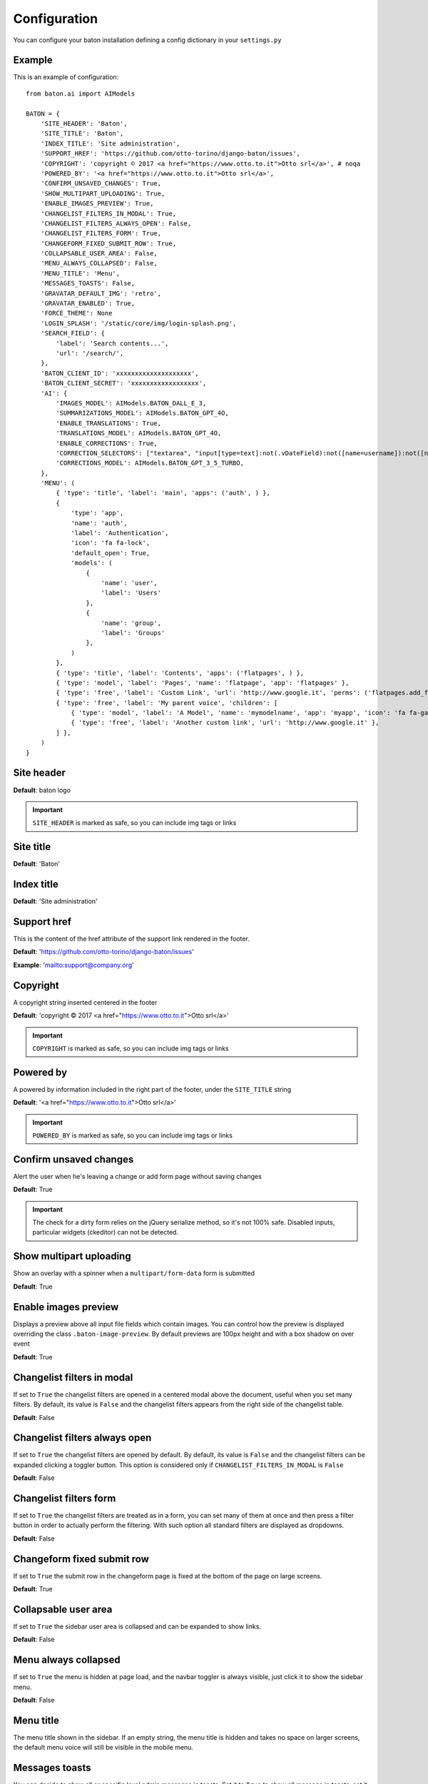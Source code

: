 Configuration
=============

You can configure your baton installation defining a config dictionary in your ``settings.py``

Example
-------

This is an example of configuration::

    from baton.ai import AIModels

    BATON = {
        'SITE_HEADER': 'Baton',
        'SITE_TITLE': 'Baton',
        'INDEX_TITLE': 'Site administration',
        'SUPPORT_HREF': 'https://github.com/otto-torino/django-baton/issues',
        'COPYRIGHT': 'copyright © 2017 <a href="https://www.otto.to.it">Otto srl</a>', # noqa
        'POWERED_BY': '<a href="https://www.otto.to.it">Otto srl</a>',
        'CONFIRM_UNSAVED_CHANGES': True,
        'SHOW_MULTIPART_UPLOADING': True,
        'ENABLE_IMAGES_PREVIEW': True,
        'CHANGELIST_FILTERS_IN_MODAL': True,
        'CHANGELIST_FILTERS_ALWAYS_OPEN': False,
        'CHANGELIST_FILTERS_FORM': True,
        'CHANGEFORM_FIXED_SUBMIT_ROW': True,
        'COLLAPSABLE_USER_AREA': False,
        'MENU_ALWAYS_COLLAPSED': False,
        'MENU_TITLE': 'Menu',
        'MESSAGES_TOASTS': False,
        'GRAVATAR_DEFAULT_IMG': 'retro',
        'GRAVATAR_ENABLED': True,
        'FORCE_THEME': None
        'LOGIN_SPLASH': '/static/core/img/login-splash.png',
        'SEARCH_FIELD': {
            'label': 'Search contents...',
            'url': '/search/',
        },
        'BATON_CLIENT_ID': 'xxxxxxxxxxxxxxxxxxxx',
        'BATON_CLIENT_SECRET': 'xxxxxxxxxxxxxxxxxx',
        'AI': {
            'IMAGES_MODEL': AIModels.BATON_DALL_E_3,
            'SUMMARIZATIONS_MODEL': AIModels.BATON_GPT_4O,
            'ENABLE_TRANSLATIONS': True,
            'TRANSLATIONS_MODEL': AIModels.BATON_GPT_4O,
            'ENABLE_CORRECTIONS': True,
            'CORRECTION_SELECTORS': ["textarea", "input[type=text]:not(.vDateField):not([name=username]):not([name*=subject_location])"],
            'CORRECTIONS_MODEL': AIModels.BATON_GPT_3_5_TURBO,
        },
        'MENU': (
            { 'type': 'title', 'label': 'main', 'apps': ('auth', ) },
            {
                'type': 'app',
                'name': 'auth',
                'label': 'Authentication',
                'icon': 'fa fa-lock',
                'default_open': True,
                'models': (
                    {
                        'name': 'user',
                        'label': 'Users'
                    },
                    {
                        'name': 'group',
                        'label': 'Groups'
                    },
                )
            },
            { 'type': 'title', 'label': 'Contents', 'apps': ('flatpages', ) },
            { 'type': 'model', 'label': 'Pages', 'name': 'flatpage', 'app': 'flatpages' },
            { 'type': 'free', 'label': 'Custom Link', 'url': 'http://www.google.it', 'perms': ('flatpages.add_flatpage', 'auth.change_user') },
            { 'type': 'free', 'label': 'My parent voice', 'children': [
                { 'type': 'model', 'label': 'A Model', 'name': 'mymodelname', 'app': 'myapp', 'icon': 'fa fa-gavel' },
                { 'type': 'free', 'label': 'Another custom link', 'url': 'http://www.google.it' },
            ] },
        )
    }

Site header
-----------

.. image:: images/site_header.png

**Default**: baton logo

.. important:: ``SITE_HEADER`` is marked as safe, so you can include img tags or links


Site title
-----------

**Default**: 'Baton'


Index title
-----------

**Default**: 'Site administration'

Support href
------------

This is the content of the href attribute of the support link rendered in the footer.

**Default**: 'https://github.com/otto-torino/django-baton/issues'

**Example**: 'mailto:support@company.org'

Copyright
---------

A copyright string inserted centered in the footer

**Default**: 'copyright © 2017 <a href="https://www.otto.to.it">Otto srl</a>'

.. important:: ``COPYRIGHT`` is marked as safe, so you can include img tags or links


Powered by
----------

A powered by information included in the right part of the footer, under the ``SITE_TITLE`` string

**Default**: '<a href="https://www.otto.to.it">Otto srl</a>'

.. important:: ``POWERED_BY`` is marked as safe, so you can include img tags or links

Confirm unsaved changes
-----------------------

Alert the user when he's leaving a change or add form page without saving changes

**Default**: True

.. important:: The check for a dirty form relies on the jQuery serialize method, so it's not 100% safe. Disabled inputs, particular widgets (ckeditor) can not be detected.

Show multipart uploading
-----------------------

Show an overlay with a spinner when a ``multipart/form-data`` form is submitted

**Default**: True

Enable images preview
-----------------------

.. image:: images/images-preview.png

Displays a preview above all input file fields which contain images. You can control how the preview is displayed overriding the class ``.baton-image-preview``. By default previews are 100px height and with a box shadow on over event

**Default**: True

Changelist filters in modal
-----------------------

.. image:: images/filters.png

If set to ``True`` the changelist filters are opened in a centered modal above the document, useful when you set many filters. By default, its value is ``False`` and the changelist filters appears from the right side of the changelist table.

**Default**: False

Changelist filters always open
-----------------------

If set to ``True`` the changelist filters are opened by default. By default, its value is ``False`` and the changelist filters can be expanded clicking a toggler button. This option is considered only if ``CHANGELIST_FILTERS_IN_MODAL`` is ``False``

**Default**: False

Changelist filters form
-----------------------

.. image:: images/filters-form.png

If set to ``True`` the changelist filters are treated as in a form, you can set many of them at once and then press a filter button in order to actually perform the filtering. With such option all standard filters are displayed as dropdowns.

**Default**: False

Changeform fixed submit row
-----------------------

If set to ``True`` the submit row in the changeform page is fixed at the bottom of the page on large screens.

**Default**: True

Collapsable user area
-----------------------

.. image:: images/collapsable-user-area.png

If set to ``True`` the sidebar user area is collapsed and can be expanded to show links.

**Default**: False

Menu always collapsed
-----------------------

If set to ``True`` the menu is hidden at page load, and the navbar toggler is always visible, just click it to show the sidebar menu.

**Default**: False

Menu title
-----------------------

The menu title shown in the sidebar. If an empty string, the menu title is hidden and takes no space on larger screens, the default menu voice will still be visible in the mobile menu.

Messages toasts
-----------------------

You can decide to show all or specific level admin messages in toasts. Set it to ``True`` to show all message in toasts. set it to ``['warning', 'error']`` to show only warning and error messages in toasts.

**Default**: False

Gravatar default image
-----------------------

The default gravatar image displayed if the user email is not associated to any gravatar image. Possible values: 404, mp, identicon, monsterid, wavatar, retro, robohash, blank (see `gravatar docs [http://en.gravatar.com/site/implement/images/]`).

**Default**: 'retro'

Gravatar enabled
----------------

Should a gravatar image be shown for the user in the menu?

**Default**: True

Login splash image
-----------------------

.. image:: images/login-splash.png

An image used as body background in the login page. The image is centered and covers the whole viewport.

**Default**: None

Force theme
-----------------------

You can force the light or dark theme, and the theme toggle disappears from the user area.

**Default**: None

AI
----

Django Baton can provide you AI assistance in the admin interface. You can enable the translations/corrections features by setting the `AI` key in the configuration dictionary. You can also configure here which models to use for each functionality. Please note that different models have different prices, see [Baton site](https://www.baton.sqrt64.it).   

.. important:: Note: It may happen that the AI does not translate in the right language. Also it tries to preserve HTML but not always it works. Check the contents before submitting.

Translations are designed to work with the [django-modeltranslation](https://github.com/deschler/django-modeltranslation) package.    
If enabled, it will add a ``Translate`` button in every change form page. This button will trigger a request to the `baton` main site which will return all the translations needed in the page.    
Baton will then fill in the fields with the translations.

.. important:: Important! Translate many long texts at once can be slow, so be sure to increase the timeout threshold in your web server configuration! The translate request is performed to the django application which then calls the external translation service, so if you have a small timeout it may happen that the request to the external translation service goes on and you're charged for it but the application closes the request with a 502 error!

In order to use this feature, you need to set the ``BATON_CLIENT_ID`` and ``BATON_CLIENT_SECRET`` keys in the configuration dictionary. In order to obtain these keys you must create an account at [Baton](https://baton.sqrt64.it). Please visit the site for more information and pricing::

    # ...
    'BATON_CLIENT_ID': 'xxxxxxxxxxxxxxxxxxxx',
    'BATON_CLIENT_SECRET': 'xxxxxxxxxxxxxxxxxx',
    'AI': {
        'ENABLE_TRANSLATIONS': True,
        'TRANSLATIONS_MODEL': AIModels.BATON_GPT_4O, # default AIModels.BATON_GPT_3_5_TURBO
    },
    # ...

You can also enable the AI corrections feature:::

    # ...
    'AI': {
        'ENABLE_CORRECTIONS': True,
        'CORRECTIONS_MODEL': AIModels.BATON_GPT_4O, # default AIModels.BATON_GPT_3_5_TURBO
        'CORRECTION_SELECTORS': ["textarea", "input[type=text]:not(.vDateField):not([name=username]):not([name*=subject_location])"],
    },
    # ...

In this case near the labels of all fields which satisfy one provided selector, and all ckeditor fields, will appear an icon to trigger the AI correction.

If the corrected text is the same as the original one, a check icon will appear near the field, otherwise a modal is open, showing

the diff between the original and the corrected text. At that point you can decide to use the corrected text just by pressing the confirm button.

The default selectors are ``textarea`` and ``input[type=text]:not(.vDateField):not([name=username]):not([name*=subject_location])``.

There is another way to trigger the correction in cases the label is not visible: ctrl + left mouse click on the field.

Available models
^^^^^

You can configure your preferred model for each functionality, you may choose between the following:::

    class AIModels:
        BATON_GPT_3_5_TURBO = "gpt-3.5-turbo"
        BATON_GPT_4_TURBO = 'gpt-4-turbo'
        BATON_GPT_4O = 'gpt-4o'
        BATON_DALL_E_3 = 'dall-e-3' # images

We currently support just the ``dall-e-3`` model for images generation.

Menu
----

.. image:: images/menu.png

The sidebar menu is rendered through javascript.

If you don't define a custom menu, the default menu is rendered, which includes all the apps and models registered in the admin that the user can view.

When defining a custom menu you can use 4 different kinds of voices:

- title
- app
- model
- free

Title and free voices can have children. Children follow these rules:

- children children are ignored (do not place an app voice as child)

Voices with children can specify a ``default_open`` option, used to expand the submenu by default.

Title
^^^^^

Like the voices `MAIN` and `CONTENTS` in the above image, it represents a menu section. You should set a ``label`` and optionally an ``apps`` or ``perms`` key, used for visualization purposes.

If the title voice should act as a section title for a group of apps, you'd want to specify these apps, because if the user can't operate over them, then the voice is not shown. At the same time you can define some perms (OR condition), something like: ::

    { 'type': 'title', 'label': 'main', 'perms': ('auth.add_user', ) },

or ::

    { 'type': 'title', 'label': 'main', 'apps': ('auth', ) },

It accepts children voices, though you can specify the ``default_open`` key.

App
^^^

In order to add an application with all its models to the menu, you need an `app` menu voice.

You must specify the ``type`` and ``name`` keys, optionally an ``icon`` key (you can use FontAwesome classes which are included by default), a ``default_open`` key and a ``models`` key.

.. important:: If you don't define the models key then the default app models are listed under your app, otherwise only the specified models are listed (in the order you provide).

The ``models`` key must be a tuple, where every item represents a model in the form of a dictionary with keys ``label`` and ``name`` ::

    {
        'type': 'app',
        'name': 'auth',
        'label': 'Authentication',
        'icon': 'fa fa-lock',
        'models': (
            {
                'name': 'user',
                'label': 'Users'
            },
            {
                'name': 'group',
                'label': 'Groups'
            },
        )
    },

.. important:: App name should be lowercase.

Model
^^^^^

If you want to add only a link to the admin page of a single model, you can use this voice. For example, the `flatpages` app has only one model `Flatpage`, so I think it may be better to avoid a double selection.

In this case you must specify the ``type``, ``name`` and ``app`` keys, optionally an ``icon`` key (you can use FontAwesome classes which are included by default). An example: ::

    { 'type': 'model', 'label': 'Pages', 'name': 'flatpage', 'app': 'flatpages', 'icon': 'fa fa-file-text-o' },

.. important:: Model name should be lowercase.

Free
^^^^

If you want to link an external site, a documentation page, an add element page and in general every custom resource, you may use this voice.

In such case you must define an ``url`` and if you want some visibility permissions (OR clause) ::


    { 'type': 'free', 'label': 'Docs', 'url': 'http://www.mydocssite.com' },

or ::

    { 'type': 'free', 'label': 'Add page', 'url': '/admin/flatpages/flatpage/add/', 'perms': ('flatpages.add_flatpage', ) },

It accepts children voices ::

    { 'type': 'free', 'label': 'My parent voice', 'children': [
        { 'type': 'free', 'label': 'Docs', 'url': 'http://www.mydocssite.com' },
        { 'type': 'free', 'label': 'Photos', 'url': 'http://www.myphotossite.com' },
    ] },

Since free voices can have children you can specify the ``default_open`` key.

Free voices also accept a _re_ property, which specifies a regular expression used to decide whether to highlight the voice or not (the regular expression is evaluated against the document location pathname): ::

    {
	    'type': 'free',
        'label': 'Categories',
        'url': '/admin/news/category/',
        're': '^/admin/news/category/(\d*)?'
    }

Search Field
----

.. image:: images/search-field.png

With this functionality, you can configure a sidebar input search field with autocomplete functionality that can let you surf easily and quickly to any page you desire. ::

    'SEARCH_FIELD': {
        'label': 'Label shown as placeholder',
        'url': '/api/path/',
    },

The autocomplete field will call a custom api at every keyup event. Such api receives the ``text`` param in the querystring and  should return a json response including the search results in the form: ::

    {
        length: 2,
        data: [
            { label: 'My result #1', icon: 'fa fa-edit', url: '/admin/myapp/mymodel/1/change' },
            // ...
        ]
    }

You should provide the results length and the data as an array of objects which must contain the ``label`` and ``url`` keys. The ``icon`` key is optional and is treated as css class given to an ``i`` element.

Let's see an example: ::

    @staff_member_required
    def admin_search(request):
        text = request.GET.get('text', None)
        res = []
        news = News.objects.all()
        if text:
            news = news.filter(title__icontains=text)
        for n in news:
            res.append({
                'label': str(n) + ' edit',
                'url': '/admin/news/news/%d/change' % n.id,
                'icon': 'fa fa-edit',
            })
        if text.lower() in 'Lucio Dalla Wikipedia'.lower():
            res.append({
                'label': 'Lucio Dalla Wikipedia',
                'url': 'https://www.google.com',
                'icon': 'fab fa-wikipedia-w'
            })
        return JsonResponse({
            'length': len(res),
            'data': res
        })

You can move between the results using the keyboard up and down arrows, and you can browse to the voice url pressing Enter.
